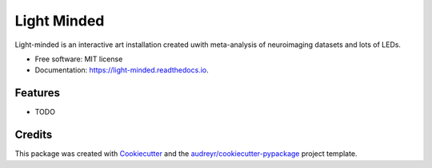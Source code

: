 ============
Light Minded
============


.. image:: https://img.shields.io/pypi/v/light_minded.svg
        :target: https://pypi.python.org/pypi/light_minded

.. image:: https://img.shields.io/travis/amyromanello/light_minded.svg
        :target: https://travis-ci.com/amyromanello/light_minded

.. image:: https://readthedocs.org/projects/light-minded/badge/?version=latest
        :target: https://light-minded.readthedocs.io/en/latest/?version=latest
        :alt: Documentation Status




Light-minded is an interactive art installation created uwith meta-analysis of neuroimaging datasets and lots of LEDs.


* Free software: MIT license
* Documentation: https://light-minded.readthedocs.io.


Features
--------

* TODO

Credits
-------

This package was created with Cookiecutter_ and the `audreyr/cookiecutter-pypackage`_ project template.

.. _Cookiecutter: https://github.com/audreyr/cookiecutter
.. _`audreyr/cookiecutter-pypackage`: https://github.com/audreyr/cookiecutter-pypackage
